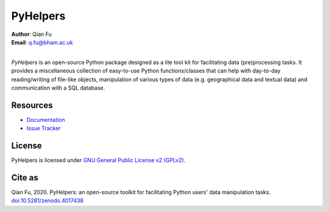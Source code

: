 #########
PyHelpers
#########

|PyPI| |Python| |License| |Downloads| |DOI|

.. |PyPI| image:: https://img.shields.io/pypi/v/pyhelpers?color=yellow&label=PyPI
    :alt: PyPI - Version
    :target: https://pypi.org/project/pyhelpers/
.. |Python| image:: https://img.shields.io/pypi/pyversions/pyhelpers?label=Python
    :alt: PyPI - Python Version
    :target: https://docs.python.org/3/
.. |License| image:: https://img.shields.io/pypi/l/pyhelpers?label=License
    :alt: PyPI - License
    :target: https://github.com/mikeqfu/pyhelpers/blob/master/LICENSE
.. |Downloads| image:: https://img.shields.io/pypi/dm/pyhelpers?label=Downloads
    :alt: PyPI - Downloads
    :target: https://pypistats.org/packages/pyhelpers
.. |DOI| image:: https://zenodo.org/badge/173177909.svg
    :alt: Zenodo - DOI
    :target: https://zenodo.org/badge/latestdoi/173177909

| **Author**: Qian Fu
| **Email**: q.fu@bham.ac.uk
|
*PyHelpers* is an open-source Python package designed as a lite tool kit for facilitating data (pre)processing tasks. It provides a miscellaneous collection of easy-to-use Python functions/classes that can help with day-to-day reading/writing of file-like objects, manipulation of various types of data (e.g. geographical data and textual data) and communication with a SQL database.

Resources
#########

- `Documentation <https://pyhelpers.readthedocs.io/en/latest/>`_
- `Issue Tracker <https://github.com/mikeqfu/pyhelpers/issues>`_

License
#######

PyHelpers is licensed under `GNU General Public License v2 (GPLv2) <https://github.com/mikeqfu/pyhelpers/blob/master/LICENSE>`_.

Cite as
#######

Qian Fu, 2020. PyHelpers: an open-source toolkit for facilitating Python users' data manipulation tasks. `doi:10.5281/zenodo.4017438 <https://doi.org/10.5281/zenodo.4017438>`_
